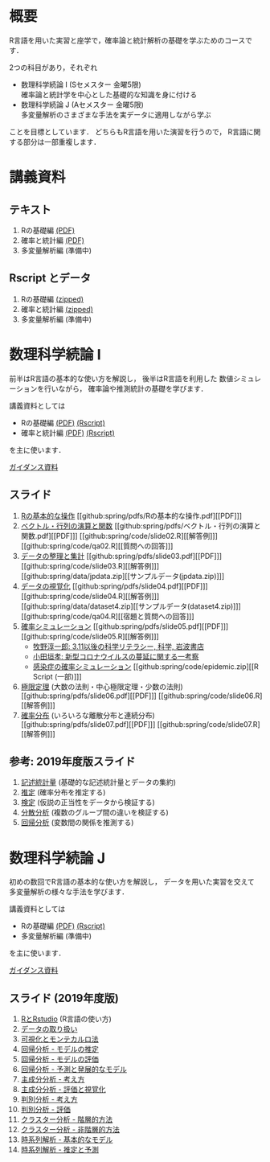 #+HUGO_BASE_DIR: ../
#+HUGO_SECTION: page
#+HUGO_WEIGHT: auto
#+author: Noboru Murata
#+link: github https://noboru-murata.github.io/sda/
# C-c C-e H A (generate MDs for all subtrees)

* 概要
  :PROPERTIES:
  :EXPORT_FILE_NAME: _index
  :EXPORT_HUGO_SECTION: ./
  :EXPORT_DATE: <2019-08-30 Fri>
  :END:
  R言語を用いた実習と座学で，確率論と統計解析の基礎を学ぶためのコースです．

  2つの科目があり，それぞれ
  - 数理科学続論 I (Sセメスター 金曜5限)\\
    確率論と統計学を中心とした基礎的な知識を身に付ける
  - 数理科学続論 J (Aセメスター 金曜5限)\\
    多変量解析のさまざまな手法を実データに適用しながら学ぶ
  ことを目標としています．
  どちらもR言語を用いた演習を行うので，
  R言語に関する部分は一部重複します．

* 講義資料
  :PROPERTIES:
  :EXPORT_FILE_NAME: notes
  :EXPORT_DATE: <2019-04-01 Mon>
  :END:
** テキスト
   1. Rの基礎編 [[github:docs/note1.pdf][(PDF)]] 
   2. 確率と統計編 [[github:docs/note2.pdf][(PDF)]] 
   3. 多変量解析編 (準備中)
** Rscript とデータ
   1. Rの基礎編 [[github:docs/script1.zip][(zipped)]] 
   2. 確率と統計編 [[github:docs/script2.zip][(zipped)]] 
   3. 多変量解析編 (準備中)

* 数理科学続論 I
  :PROPERTIES:
  :EXPORT_FILE_NAME: spring
  :EXPORT_DATE: <2019-04-01 Mon>
  :END:
  前半はR言語の基本的な使い方を解説し，
  後半はR言語を利用した
  数値シミュレーションを行いながら，
  確率論や推測統計の基礎を学びます．

  講義資料としては
   - Rの基礎編 [[github:docs/note1.pdf][(PDF)]] [[github:docs/script1.zip][(Rscript)]] 
   - 確率と統計編 [[github:docs/note2.pdf][(PDF)]] [[github:docs/script2.zip][(Rscript)]] 
  を主に使います．

  [[github:spring/slide00.html][ガイダンス資料]]

** スライド
   1. [[github:spring/slide01.html][Rの基本的な操作]]
      [[github:spring/pdfs/Rの基本的な操作.pdf][[PDF]​]]
   2. [[github:spring/slide02.html][ベクトル・行列の演算と関数]]
      [[github:spring/pdfs/ベクトル・行列の演算と関数.pdf][[PDF]​]]
      [[github:spring/code/slide02.R][[解答例]​]]
      [[github:spring/code/qa02.R][[質問への回答]​]]
   3. [[github:spring/slide03.html][データの整理と集計]]
      [[github:spring/pdfs/slide03.pdf][[PDF]​]] 
      [[github:spring/code/slide03.R][[解答例]​]] 
      [[github:spring/data/jpdata.zip][[サンプルデータ(jpdata.zip)]​]]
   4. [[github:spring/slide04.html][データの視覚化]]
      [[github:spring/pdfs/slide04.pdf][[PDF]​]] 
      [[github:spring/code/slide04.R][[解答例]​]] 
      [[github:spring/data/dataset4.zip][[サンプルデータ(dataset4.zip)]​]]
      [[github:spring/code/qa04.R][[宿題と質問への回答]​]]
   5. [[github:spring/slide05.html][確率シミュレーション]] 
      [[github:spring/pdfs/slide05.pdf][[PDF]​]] 
      [[github:spring/code/slide05.R][[解答例]​]] 
      - [[https://www.iwanami.co.jp/kagaku/Kagaku_202005_Makino_preprint.pdf][牧野淳一郎: 3.11以後の科学リテラシー, 科学, 岩波書店]]
      - [[http://www001.upp.so-net.ne.jp/rise/images/新型コロナ一考察.pdf][小田垣孝: 新型コロナウイルスの蔓延に関する一考察]]
      - [[github:spring/pdfs/epidemic.pdf][感染症の確率シミュレーション]] [[github:spring/code/epidemic.zip][[R Script (一部)]​]] 
   6. [[github:spring/slide06.html][極限定理]] (大数の法則・中心極限定理・少数の法則)
      [[github:spring/pdfs/slide06.pdf][[PDF]​]] 
      [[github:spring/code/slide06.R][[解答例]​]] 
   7. [[github:spring/slide07.html][確率分布]] (いろいろな離散分布と連続分布)
      [[github:spring/pdfs/slide07.pdf][[PDF]​]] 
      [[github:spring/code/slide07.R][[解答例]​]] 

** 参考: 2019年度版スライド
   8. [[github:spring/slide08.html][記述統計量]] (基礎的な記述統計量とデータの集約)
   9. [[github:spring/slide09.html][推定]] (確率分布を推定する)
   10. [[github:spring/slide10.html][検定]] (仮説の正当性をデータから検証する)
   11. [[github:spring/slide11.html][分散分析]] (複数のグループ間の違いを検証する)
   12. [[github:spring/slide12.html][回帰分析]] (変数間の関係を推測する)

* 数理科学続論 J
  :PROPERTIES:
  :EXPORT_FILE_NAME: autumn
  :EXPORT_DATE: <2019-09-01 Sun>
  :END:
  初めの数回でR言語の基本的な使い方を解説し，
  データを用いた実習を交えて
  多変量解析の様々な手法を学びます．

  講義資料としては
   - Rの基礎編 [[github:docs/note1.pdf][(PDF)]] [[github:docs/script1.zip][(Rscript)]]  
   - 多変量解析編 (準備中) 
  を主に使います．

  [[github:autumn/slide00.html][ガイダンス資料]]

** スライド (2019年度版)
   1. [[github:autumn/slide01.html][RとRstudio]] (R言語の使い方)
   2. [[github:autumn/slide02.html][データの取り扱い]]
   3. [[github:autumn/slide03.html][可視化とモンテカルロ法]]
   4. [[github:autumn/slide04.html][回帰分析 - モデルの推定]]
   5. [[github:autumn/slide05.html][回帰分析 - モデルの評価]]
   6. [[github:autumn/slide06.html][回帰分析 - 予測と発展的なモデル]]
   7. [[github:autumn/slide07.html][主成分分析 - 考え方]]
   8. [[github:autumn/slide08.html][主成分分析 - 評価と視覚化]]
   9. [[github:autumn/slide09.html][判別分析 - 考え方]]
   10. [[github:autumn/slide10.html][判別分析 - 評価]]
   11. [[github:autumn/slide11.html][クラスター分析 - 階層的方法]]
   12. [[github:autumn/slide12.html][クラスター分析 - 非階層的方法]]
   13. [[github:autumn/slide13.html][時系列解析 - 基本的なモデル]]
   14. [[github:autumn/slide14.html][時系列解析 - 推定と予測]]

* COMMENT Local Variables 
# Local Variables:
# eval: (org-hugo-auto-export-mode)
# End:

